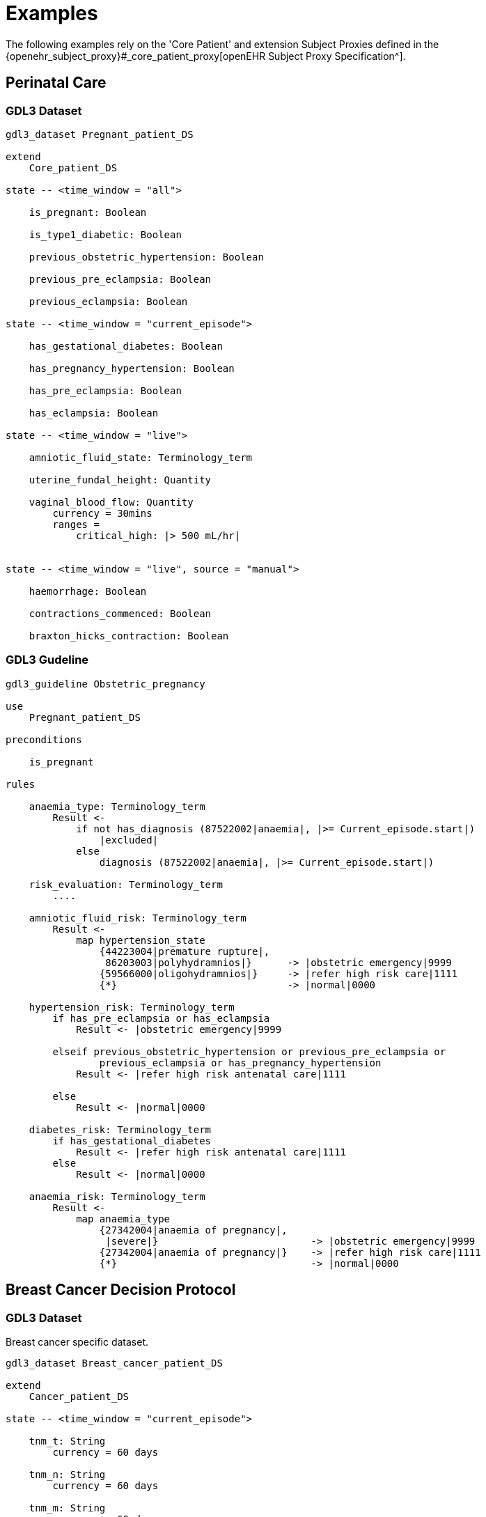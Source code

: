 = Examples

The following examples rely on the 'Core Patient' and extension Subject Proxies defined in the {openehr_subject_proxy}#_core_patient_proxy[openEHR Subject Proxy Specification^].

== Perinatal Care

=== GDL3 Dataset

----
gdl3_dataset Pregnant_patient_DS 

extend
    Core_patient_DS
    
state -- <time_window = "all">

    is_pregnant: Boolean

    is_type1_diabetic: Boolean

    previous_obstetric_hypertension: Boolean

    previous_pre_eclampsia: Boolean

    previous_eclampsia: Boolean

state -- <time_window = "current_episode">

    has_gestational_diabetes: Boolean

    has_pregnancy_hypertension: Boolean 

    has_pre_eclampsia: Boolean

    has_eclampsia: Boolean

state -- <time_window = "live">

    amniotic_fluid_state: Terminology_term

    uterine_fundal_height: Quantity

    vaginal_blood_flow: Quantity
        currency = 30mins
        ranges =
            critical_high: |> 500 mL/hr|


state -- <time_window = "live", source = "manual">

    haemorrhage: Boolean

    contractions_commenced: Boolean

    braxton_hicks_contraction: Boolean

----

=== GDL3 Gudeline

----
gdl3_guideline Obstetric_pregnancy 

use 
    Pregnant_patient_DS
    
preconditions

    is_pregnant

rules

    anaemia_type: Terminology_term
        Result <- 
            if not has_diagnosis (87522002|anaemia|, |>= Current_episode.start|)
                |excluded|
            else
                diagnosis (87522002|anaemia|, |>= Current_episode.start|)

    risk_evaluation: Terminology_term
        ....
        
    amniotic_fluid_risk: Terminology_term
        Result <- 
            map hypertension_state
                {44223004|premature rupture|, 
                 86203003|polyhydramnios|}      -> |obstetric emergency|9999
                {59566000|oligohydramnios|}     -> |refer high risk care|1111
                {*}                             -> |normal|0000
    
    hypertension_risk: Terminology_term
        if has_pre_eclampsia or has_eclampsia
            Result <- |obstetric emergency|9999
            
        elseif previous_obstetric_hypertension or previous_pre_eclampsia or 
                previous_eclampsia or has_pregnancy_hypertension
            Result <- |refer high risk antenatal care|1111
            
        else
            Result <- |normal|0000
            
    diabetes_risk: Terminology_term
        if has_gestational_diabetes
            Result <- |refer high risk antenatal care|1111
        else
            Result <- |normal|0000
            
    anaemia_risk: Terminology_term
        Result <- 
            map anaemia_type
                {27342004|anaemia of pregnancy|, 
                 |severe|}                          -> |obstetric emergency|9999
                {27342004|anaemia of pregnancy|}    -> |refer high risk care|1111
                {*}                                 -> |normal|0000
    
    
----

== Breast Cancer Decision Protocol

=== GDL3 Dataset

Breast cancer specific dataset.

----
gdl3_dataset Breast_cancer_patient_DS 

extend
    Cancer_patient_DS
    
state -- <time_window = "current_episode">

    tnm_t: String
        currency = 60 days

    tnm_n: String
        currency = 60 days

    tnm_m: String
        currency = 60 days

    tnm_g: String
        currency = 60 days

    estrogen_receptor: Terminology_term «pos_neg_vs»
        currency = 60 days

    progesterone_receptor:  Terminology_term «pos_neg_vs»
        currency = 60 days

    her2_expression: Terminology_term «pos_neg_vs»
        currency = 60 days

    ki67: Quantity
        currency = 60 days

    ejection_fraction: Quantity
        currency = 60 days
                
derived
    er_negative:
        estrogen_receptor = |negative|

    er_positive:
        estrogen_receptor = |positive|
        
    pr_negative:
        progesterone_receptor = |negative|

    pr_positive:
        progesterone_receptor = |positive|
        
    her2_negative:
        her2_expression = |negative|

    her2_positive:
        her2_expression = |positive|

----

=== GDL3 Guideline

----
gdl3_guideline Oncology_breast_cancer 

use
    Breast_cancer_patient_DS

definitions
    ki67_threshold: Quantity = 14%
    
conditions

    ki67_high:
        ki67 >= ki67_threshold
        
    anthracyclines_contraindicated:
        has_diagnosis (|Transmural MI|) or
        ejection_fraction < 40% or
        has_diagnosis ({|heart failure (class II)|, 
                        |heart failure (class III)|,
                        |heart failure (class IV)|})
                                
    taxanes_contraindicated:
        is_type1_diabetic or
        has_allergy (|taxanes|) or 
        has_DSntolerance (|taxanes|)
        
rules

    molecular_subtype: Terminology_term
        if er_positive and her2_negative and not ki67_high
            Result <- |Luminal A|

        elseif er_positive and her2_negative and ki67_high
            Result <- |Luminal B (HER2 negative)|

        elseif er_positive and her2_positive
            Result <- |Luminal B (HER2 positive)|

        elseif er_negative and pr_negative and her2_positive and ki67_high
            Result <- |HER2|

        elseif er_negative and pr_negative and her2_negative and ki67_high
            Result <- |Triple negative|
            
        else 
            Result <- |none|
    
    chemotherapy_regime: Terminology_term
        if not metastatic 
            if molecular_subtype in {|Luminal B (HER2 negative)|, |Triple negative|} and
                    (tnm_t > '1a' or tnm_n > '0')
                Result <- |taxanes|
            
            elseif molecular_subtype = |Luminal A| and 
                    (tnm_t >= '3' or tnm_n >= '2' or tnm_g >= '3')
                Result <- |anthracyclines|
            
            elseif molecular_subtype = |Luminal B (HER2 positive)| and 
                    (tnm_t = '1b' or tnm_t = '1c' and tnm_n = '0')
                    or
                    molecular_subtype = |HER2| and 
                    (tnm_t = '1b' and tnm_n = '0')
                Result <- |paditaxel + trastuzumab|
            else ...
                Result <-
            
        else -- metastatic
            if ...
                Result <-
            elseif ...
                Result <-
            else
                Result <-

----
